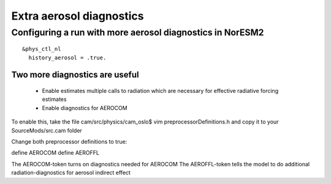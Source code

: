 .. _aerosol:

Extra aerosol diagnostics
==========================


Configuring a run with more aerosol diagnostics in NorESM2
^^^^^^^^^^^^^^^^^^^^^^^^^^^^^^^^^^^^^^^^^^^^^^^^^^^^^^^^^^

:: 

  &phys_ctl_nl 
    history_aerosol = .true. 
    
::


Two more diagnostics are useful
--------------------------------

 * Enable estimates multiple calls to radiation which are necessary for effective radiative forcing estimates
 * Enable diagnostics for AEROCOM
 
To enable this, take the file cam/src/physics/cam_oslo$ vim preprocessorDefinitions.h and copy it to your SourceMods/src.cam folder

Change both preprocessor definitions to true::

define AEROCOM
define AEROFFL

The AEROCOM-token turns on diagnostics needed for AEROCOM The AEROFFL-token tells the model to do additional radiation-diagnostics for aerosol indirect effect



